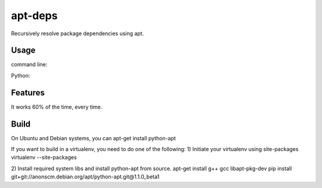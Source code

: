 apt-deps
========
Recursively resolve package dependencies using apt.

Usage
~~~~~

command line:

.. code-block:: bash
   usage: apt-deps [-h] PACKAGES [PACKAGES ...]

   Find recursive dependencies of installed package.

   positional arguments:
     PACKAGES    package(s) to resolve dependencies

   optional arguments:
     -h, --help  show this help message and exit

Python:

.. code-block:: python
   import apt_deps.get_deps
   a = apt_deps.get_deps.DepFinder(['apt', 'nginx-extras'])
   print(a.dep_set)
   # get a different set of dependencies
   a('apache2', 'python')
   print(a.dep_set)

Features
~~~~~~~~
It works 60% of the time, every time.


Build
~~~~~
On Ubuntu and Debian systems, you can apt-get install python-apt

If you want to build in a virtualenv, you need to do one of the following:
1) Initiate your virtualenv using site-packages
virtualenv --site-packages

2) Install required system libs and install python-apt from source.
apt-get install g++ gcc libapt-pkg-dev
pip install git+git://anonscm.debian.org/apt/python-apt.git@1.1.0_beta1
